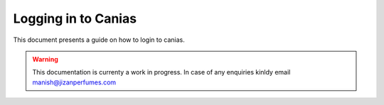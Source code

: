 Logging in to Canias
************************

This document presents a guide on how to login to canias.

.. warning:: This documentation is currenty a work in progress. In case of any enquiries kinldy email manish@jizanperfumes.com